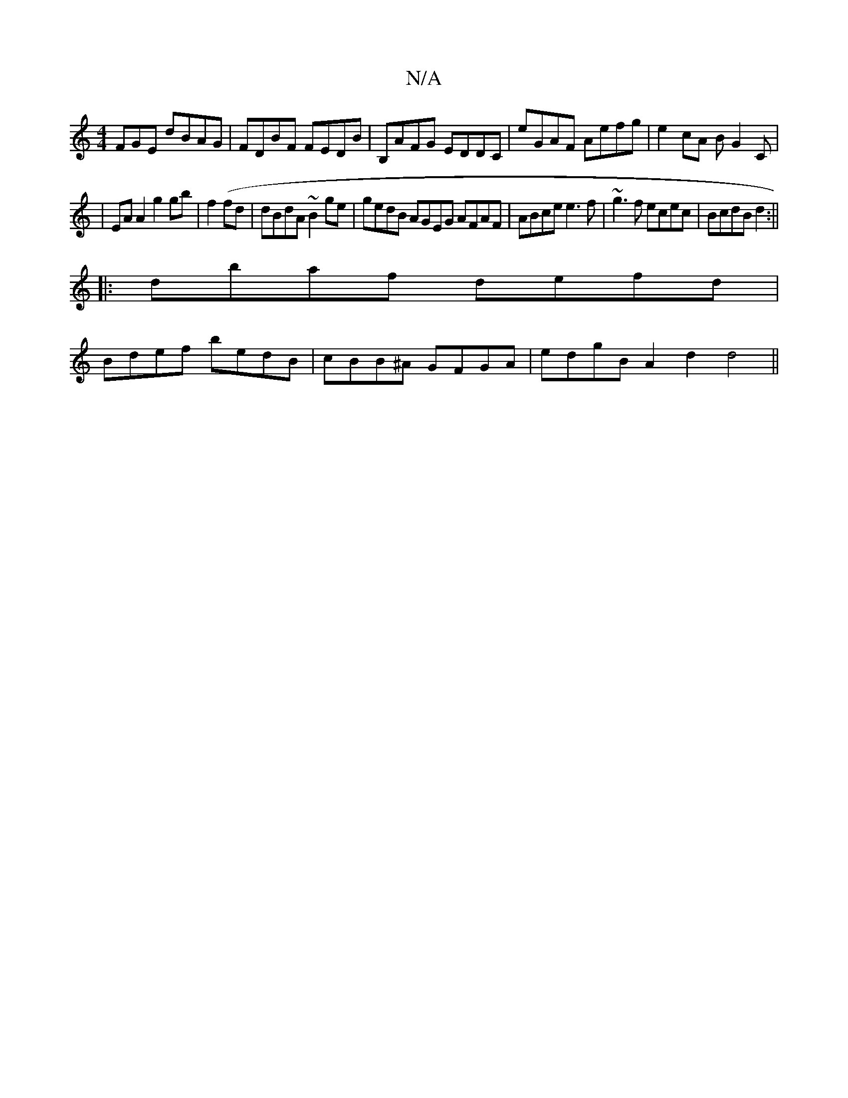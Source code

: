 X:1
T:N/A
M:4/4
R:N/A
K:Cmajor
FGE dBAG |FDBF FEDB | B,AFG EDDC | eGAF Aefg | e2 cA BG2C |
|EA A2 g2 gb | f2 (fd | dBdA ~B2ge | gedB AGEG AFAF | ABce e3f | ~g3 f ecec|BcdB d2:||
|:dbaf defd |
Bdef bedB | cBB^A GFGA | edgB A2d2 d4||